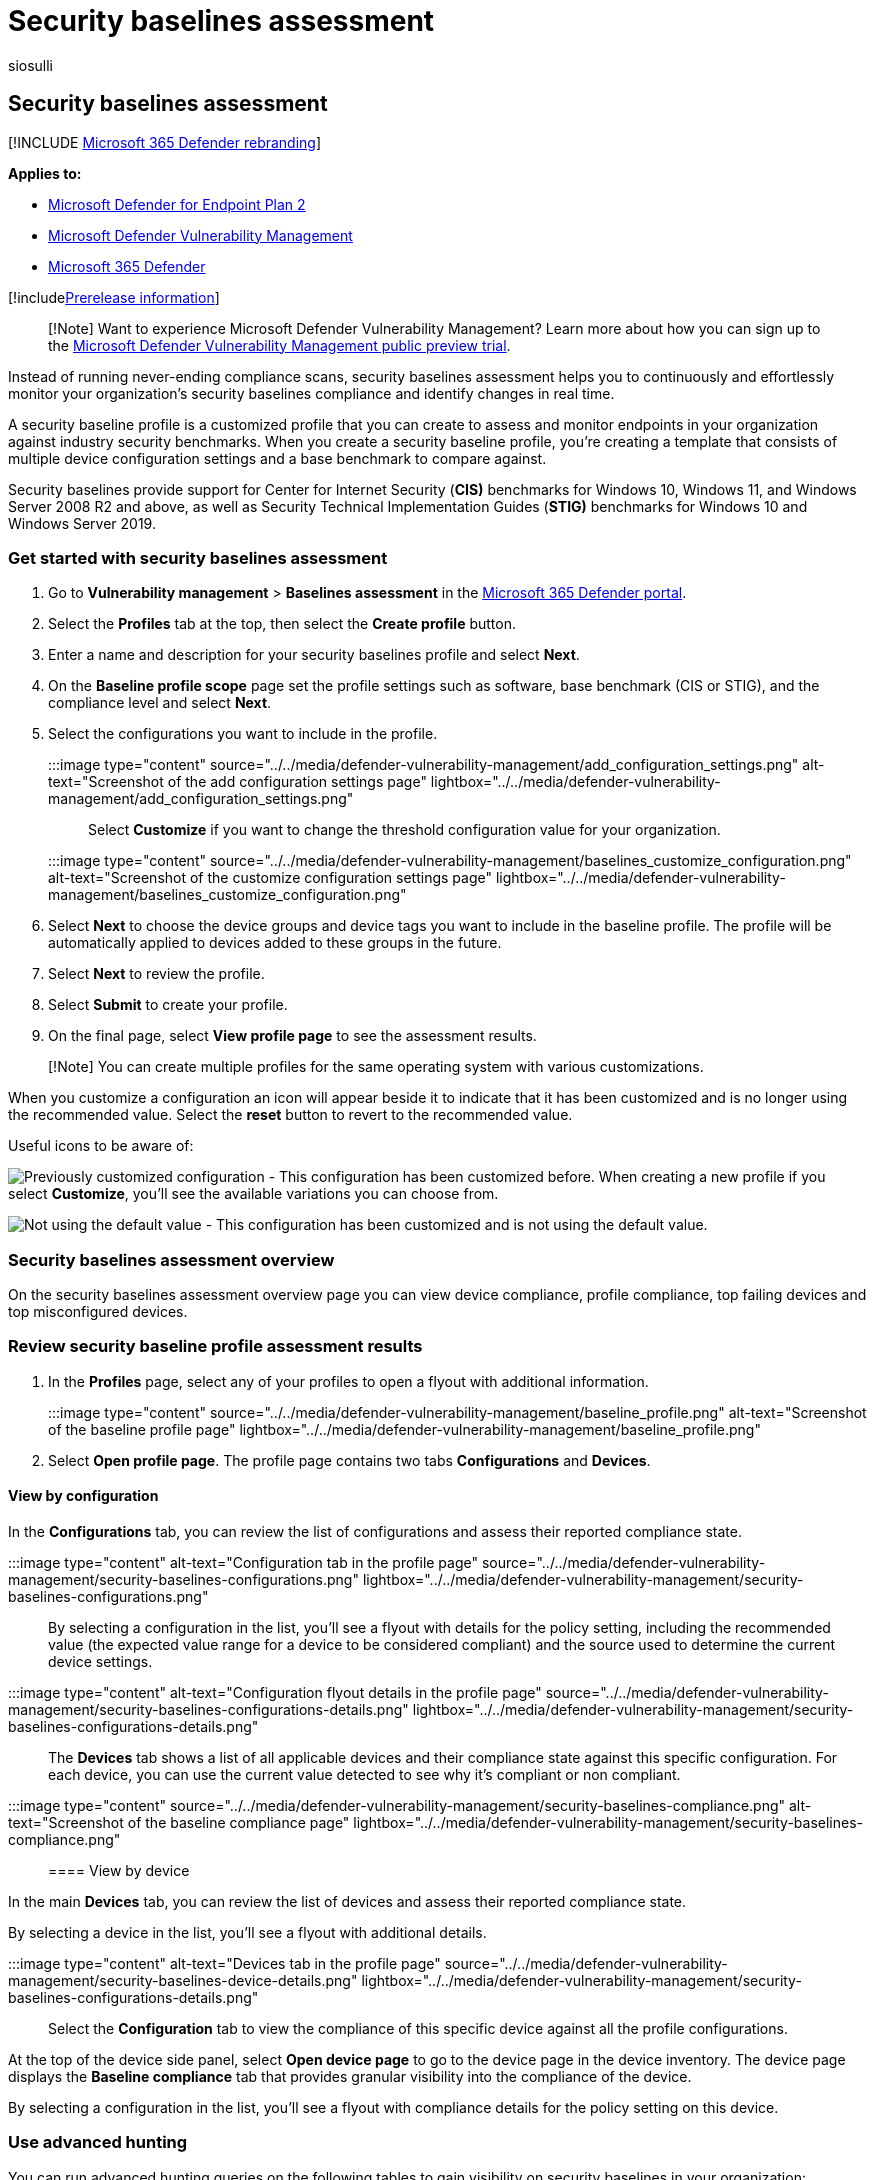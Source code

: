 = Security baselines assessment
:audience: ITPro
:author: siosulli
:description: Find out about the security baselines in your environment
:keywords: Microsoft Defender for Endpoint security baselines, mdvm, threat & vulnerability management, Microsoft Defender Vulnerability Management, Microsoft Defender Vulnerability Management
:manager: dansimp
:ms.author: siosulli
:ms.collection: ["m365-security-compliance", "m365initiative-defender-endpoint"]
:ms.localizationpriority: medium
:ms.mktglfcycl: deploy
:ms.pagetype: security
:ms.service: microsoft-365-security
:ms.sitesec: library
:ms.subservice: mdvm
:ms.topic: article
:search.appverid: met150

== Security baselines assessment

[!INCLUDE xref:../../includes/microsoft-defender.adoc[Microsoft 365 Defender rebranding]]

*Applies to:*

* https://go.microsoft.com/fwlink/?linkid=2154037[Microsoft Defender for Endpoint Plan 2]
* link:index.yml[Microsoft Defender Vulnerability Management]
* https://go.microsoft.com/fwlink/?linkid=2118804[Microsoft 365 Defender]

[!includexref:../../includes/prerelease.adoc[Prerelease information]]

____
[!Note] Want to experience Microsoft Defender Vulnerability Management?
Learn more about how you can sign up to the xref:../defender-vulnerability-management/get-defender-vulnerability-management.adoc[Microsoft Defender Vulnerability Management public preview trial].
____

Instead of running never-ending compliance scans, security baselines assessment helps you to continuously and effortlessly monitor your organization's security baselines compliance and identify changes in real time.

A security baseline profile is a customized profile that you can create to assess and monitor endpoints in your organization against industry security benchmarks.
When you create a security baseline profile, you're creating a template that consists of multiple device configuration settings and a base benchmark to compare against.

Security baselines provide support for Center for Internet Security (*CIS)* benchmarks for Windows 10, Windows 11, and Windows Server 2008 R2 and above, as well as Security Technical Implementation Guides (*STIG)* benchmarks for Windows 10 and Windows Server 2019.

=== Get started with security baselines assessment

. Go to *Vulnerability management* > *Baselines assessment* in the https://security.microsoft.com[Microsoft 365 Defender portal].
. Select the *Profiles* tab at the top, then select the *Create profile* button.
. Enter a name and description for your security baselines profile and select *Next*.
. On the *Baseline profile scope* page set the profile settings such as software, base benchmark (CIS or STIG), and the compliance level and select *Next*.
. Select the configurations you want to include in the profile.
+
:::image type="content" source="../../media/defender-vulnerability-management/add_configuration_settings.png" alt-text="Screenshot of the add configuration settings page" lightbox="../../media/defender-vulnerability-management/add_configuration_settings.png":::
+
Select *Customize* if you  want to change the threshold configuration value for your organization.
+
:::image type="content" source="../../media/defender-vulnerability-management/baselines_customize_configuration.png" alt-text="Screenshot of the customize configuration settings page"  lightbox="../../media/defender-vulnerability-management/baselines_customize_configuration.png":::

. Select *Next* to choose the device groups and device tags you want to include in the baseline profile.
The profile will be automatically applied to devices added to these groups in the future.
. Select *Next* to review the profile.
. Select *Submit* to create your profile.
. On the final page, select *View profile page* to see the assessment results.

____
[!Note] You can create multiple profiles for the same operating system with various customizations.
____

When you customize a configuration an icon will appear beside it to indicate that it has been customized and is no longer using the recommended value.
Select the *reset* button to revert to the recommended value.

Useful icons to be aware of:

image:../../media/defender-vulnerability-management/previous_customization.png[Previously customized configuration] - This configuration has been customized before.
When creating a new profile if you select *Customize*, you'll see the available variations you can choose from.

image:../../media/defender-vulnerability-management/customized_value.png[Not using the default value] - This configuration has been customized and is not using the default value.

=== Security baselines assessment overview

On the security baselines assessment overview page you can view device compliance, profile compliance, top failing devices and top misconfigured devices.

=== Review security baseline profile assessment results

. In the *Profiles* page, select any of your profiles to open a flyout with additional information.
+
:::image type="content" source="../../media/defender-vulnerability-management/baseline_profile.png" alt-text="Screenshot of the baseline profile page" lightbox="../../media/defender-vulnerability-management/baseline_profile.png":::

. Select *Open profile page*.
The profile page contains two tabs *Configurations* and *Devices*.

==== View by configuration

In the *Configurations* tab, you can review the list of configurations and assess their reported compliance state.

:::image type="content" alt-text="Configuration tab in the profile page" source="../../media/defender-vulnerability-management/security-baselines-configurations.png" lightbox="../../media/defender-vulnerability-management/security-baselines-configurations.png":::

By selecting a configuration in the list, you'll see a flyout with details for the policy setting, including the recommended value (the expected value range for a device to be considered compliant) and the source used to determine the current device settings.

:::image type="content" alt-text="Configuration flyout details in the profile page" source="../../media/defender-vulnerability-management/security-baselines-configurations-details.png" lightbox="../../media/defender-vulnerability-management/security-baselines-configurations-details.png":::

The *Devices* tab shows a list of all applicable devices and their compliance state against this specific configuration.
For each device, you can use the current value detected to see why it's compliant or non compliant.

:::image type="content" source="../../media/defender-vulnerability-management/security-baselines-compliance.png" alt-text="Screenshot of the baseline compliance page" lightbox="../../media/defender-vulnerability-management/security-baselines-compliance.png":::

==== View by device

In the main *Devices* tab, you can review the list of devices and assess their reported compliance state.

By selecting a device in the list, you'll see a flyout with additional details.

:::image type="content" alt-text="Devices tab in the profile page" source="../../media/defender-vulnerability-management/security-baselines-device-details.png" lightbox="../../media/defender-vulnerability-management/security-baselines-configurations-details.png":::

Select the *Configuration* tab to view the compliance of this specific device against all the profile configurations.

At the top of the device side panel, select *Open device page* to go to the device page in the device inventory.
The device page displays the *Baseline compliance* tab that provides granular visibility into the compliance of the device.

By selecting a configuration in the list, you'll see a flyout with compliance details for the policy setting on this device.

=== Use advanced hunting

You can run advanced hunting queries on the following tables to gain visibility on security baselines in your organization:

* *DeviceBaselineComplianceProfiles*: provides details on created profiles.
* *DeviceBaselineComplianceAssessment*: device compliance related information.
* *DeviceBaselineComplianceAssessmentKB*: general settings for CIS and STIG benchmarks (not related to any device).

=== Related articles

* xref:tvm-weaknesses.adoc[Vulnerabilities in my organization]
* xref:../defender-endpoint/advanced-hunting-schema-reference.adoc[Advanced hunting schema reference]
